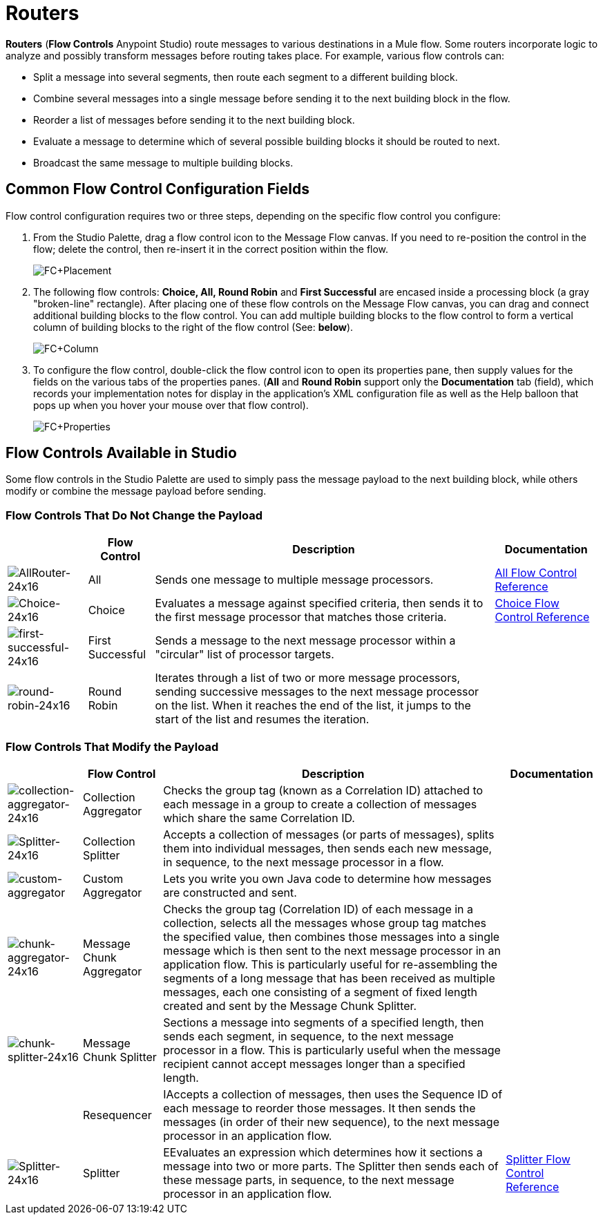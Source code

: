 = Routers

*Routers* (*Flow Controls* Anypoint Studio) route messages to various destinations in a Mule flow. Some routers incorporate logic to analyze and possibly transform messages before routing takes place. For example, various flow controls can:

* Split a message into several segments, then route each segment to a different building block.
* Combine several messages into a single message before sending it to the next building block in the flow.
* Reorder a list of messages before sending it to the next building block.
* Evaluate a message to determine which of several possible building blocks it should be routed to next.
* Broadcast the same message to multiple building blocks.

== Common Flow Control Configuration Fields

Flow control configuration requires two or three steps, depending on the specific flow control you configure:

. From the Studio Palette, drag a flow control icon to the Message Flow canvas. If you need to re-position the control in the flow; delete the control, then re-insert it in the correct position within the flow.
+
image:FC+Placement.png[FC+Placement]

. The following flow controls: *Choice, All, Round Robin* and *First Successful* are encased inside a processing block (a gray "broken-line" rectangle). After placing one of these flow controls on the Message Flow canvas, you can drag and connect additional building blocks to the flow control. You can add multiple building blocks to the flow control to form a vertical column of building blocks to the right of the flow control (See: *below*).
+
image:FC+Column.png[FC+Column]

. To configure the flow control, double-click the flow control icon to open its properties pane, then supply values for the fields on the various tabs of the properties panes. (*All* and *Round Robin* support only the *Documentation* tab (field), which records your implementation notes for display in the application's XML configuration file as well as the Help balloon that pops up when you hover your mouse over that flow control).
+
image:FC+Properties.png[FC+Properties]

== Flow Controls Available in Studio

Some flow controls in the Studio Palette are used to simply pass the message payload to the next building block, while others modify or combine the message payload before sending.

=== Flow Controls That Do Not Change the Payload


[%header%autowidth.spread]
|===
| |Flow Control |Description |Documentation
|image:AllRouter-24x16.png[AllRouter-24x16] |All |Sends one message to multiple message processors.
|link:/mule-user-guide/v/3.4/all-flow-control-reference[All Flow Control Reference]

|image:Choice-24x16.png[Choice-24x16] |Choice |Evaluates a message against specified criteria, then sends it to the first message processor that matches those criteria.
|link:/mule-user-guide/v/3.4/choice-flow-control-reference[Choice Flow Control Reference]

|image:first-successful-24x16.png[first-successful-24x16] |First Successful |Sends a message to the next message processor within a "circular" list of processor targets. |

|image:round-robin-24x16.png[round-robin-24x16] |Round Robin |Iterates through a list of two or more message processors, sending successive messages to the next message processor on the list. When it reaches the end of the list, it jumps to the start of the list and resumes the iteration. |
|===

=== Flow Controls That Modify the Payload

[%header%autowidth.spread]
|===
| |Flow Control |Description |Documentation
|image:collection-aggregator-24x16.png[collection-aggregator-24x16] |Collection Aggregator |Checks the group tag (known as a Correlation ID) attached to each message in a group to create a collection of messages which share the same Correlation ID. |

|image:Splitter-24x16.png[Splitter-24x16] |Collection Splitter
|Accepts a collection of messages (or parts of messages), splits them into individual messages, then sends each new message, in sequence, to the next message processor in a flow. |

|image:custom-aggregator.png[custom-aggregator] |Custom Aggregator |Lets you write you own Java code to determine how messages are constructed and sent. |

|image:chunk-aggregator-24x16.png[chunk-aggregator-24x16] |Message Chunk Aggregator |Checks the group tag (Correlation ID) of each message in a collection, selects all the messages whose group tag matches the specified value, then combines those messages into a single message which is then sent to the next message processor in an application flow. This is particularly useful for re-assembling the segments of a long message that has been received as multiple messages, each one consisting of a segment of fixed length created and sent by the Message Chunk Splitter. |

|image:chunk-splitter-24x16.png[chunk-splitter-24x16] |Message Chunk Splitter |Sections a message into segments of a specified length, then sends each segment, in sequence, to the next message processor in a flow. This is particularly useful when the message recipient cannot accept messages longer than a specified length. |

||Resequencer |IAccepts a collection of messages, then uses the Sequence ID of each message to reorder those messages. It then sends the messages (in order of their new sequence), to the next message processor in an application flow. |

|image:Splitter-24x16.png[Splitter-24x16] |Splitter |EEvaluates an expression which determines how it sections a message into two or more parts. The Splitter then sends each of these message parts, in sequence, to the next message processor in an application flow. |link:/mule-user-guide/v/3.4/splitter-flow-control-reference[Splitter Flow Control Reference]
|===
